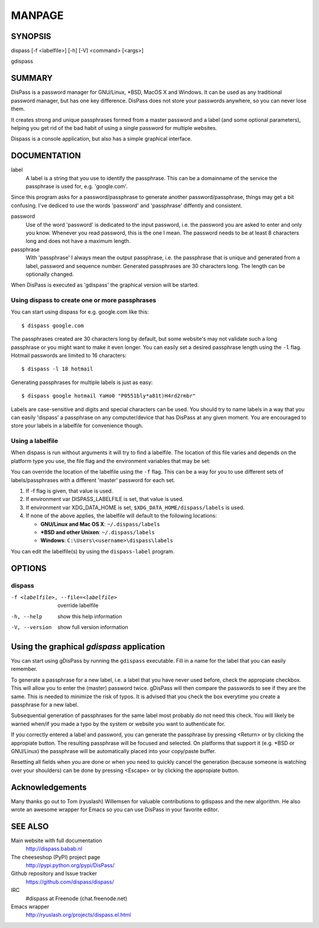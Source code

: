MANPAGE
******************************************************************************

SYNOPSIS
==============================================================================

dispass [-f <labelfile>] [-h] [-V] <command> [<args>]

gdispass


SUMMARY
==============================================================================

DisPass is a password manager for GNU/Linux, \*BSD, MacOS X and Windows. It
can be used as any traditional password manager, but has one key difference.
DisPass does not store your passwords anywhere, so you can never lose them.

It creates strong and unique passphrases formed from a master password and a
label (and some optional parameters), helping you get rid of the bad habit of
using a single password for multiple websites.

Dispass is a console application, but also has a simple graphical interface.


DOCUMENTATION
==============================================================================

label
   A label is a string that you use to identify the passphrase.
   This can be a domainname of the service the passphrase is used for,
   e.g. 'google.com'.

Since this program asks for a password/passphrase to generate another
password/passphrase, things may get a bit confusing. I've dediced to use the
words 'password' and 'passphrase' diffently and consistent.

password
   Use of the word 'password' is dedicated to the input password, i.e. the
   password you are asked to enter and only you know. Whenever you read
   password, this is the one I mean. The password needs to be at least 8
   characters long and does not have a maximum length.

passphrase
   With 'passphrase' I always mean the output passphrase, i.e. the passphrase
   that is unique and generated from a label, password and sequence number.
   Generated passphrases are 30 characters long. The length can be optionally
   changed.

When DisPass is executed as 'gdispass' the graphical version will be started.

Using dispass to create one or more passphrases
-----------------------------------------------

You can start using dispass for e.g. google.com like this::

   $ dispass google.com

The passphrases created are 30 characters long by default, but some
website's may not validate such a long passphrase or you might want to
make it even longer. You can easily set a desired passphrase length
using the ``-l`` flag. Hotmail passwords are limited to 16 characters::

   $ dispass -l 18 hotmail

Generating passphrases for multiple labels is just as easy::

   $ dispass google hotmail YaHo0 "P0551bly*a81t)H4rd2rmbr"

Labels are case-sensitive and digits and special characters can be used.
You should try to name labels in a way that you can easily 'dispass' a
passphrase on any computer/device that has DisPass at any given moment.
You are encouraged to store your labels in a labelfile for convenience
though.

Using a labelfile
-----------------

When dispass is run without arguments it will try to find a labelfile.
The location of this file varies and depends on the platform type you use,
the file flag and the environment variables that may be set:

You can override the location of the labelfile using the ``-f`` flag.
This can be a way for you to use different sets of labels/passphrases
with a different 'master' password for each set.

1. If -f flag is given, that value is used.
2. If environment var DISPASS_LABELFILE is set, that value is used.
3. If environment var XDG_DATA_HOME is set,
   ``$XDG_DATA_HOME/dispass/labels`` is used.

4. If none of the above applies, the labelfile will default to the following
   locations:

   * **GNU/Linux and Mac OS X**: ``~/.dispass/labels``
   * **\*BSD and other Unixen**: ``~/.dispass/labels``
   * **Windows**:   ``C:\Users\<username>\dispass\labels``

You can edit the labelfile(s) by using the ``dispass-label`` program.


OPTIONS
==============================================================================

dispass
-------

-f <labelfile>, --file=<labelfile>  override labelfile
-h, --help                          show this help information
-V, --version                       show full version information


Using the graphical *gdispass* application
==============================================================================

You can start using gDisPass by running the ``gdispass`` executable.
Fill in a name for the label that you can easily remember.

To generate a passphrase for a new label, i.e. a label that you have never
used before, check the appropiate checkbox. This will allow you to enter the
(master) password twice. gDisPass will then compare the passwords to see if
they are the same. This is needed to minimize the risk of typos. It is advised
that you check the box everytime you create a passphrase for a new label.

Subsequential generation of passphrases for the same label most probably do
not need this check. You will likely be warned when/if you made a typo by
the system or website you want to authenticate for.

If you correctly entered a label and password, you can generate the passphrase
by pressing <Return> or by clicking the appropiate button. The resulting
passphrase will be focused and selected. On platforms that support it
(e.g. \*BSD or GNU/Linux) the passphrase will be automatically placed into
your copy/paste buffer.

Resetting all fields when you are done or when you need to quickly cancel the
generation (because someone is watching over your shoulders) can be done by
pressing <Escape> or by clicking the appropiate button.


Acknowledgements
==============================================================================

Many thanks go out to Tom (ryuslash) Willemsen for valuable contributions to
gdispass and the new algorithm. He also wrote an awesome wrapper for Emacs so
you can use DisPass in your favorite editor.


SEE ALSO
==============================================================================

Main website with full documentation
   http://dispass.babab.nl

The cheeseshop (PyPI) project page
   http://pypi.python.org/pypi/DisPass/

Github repository and Issue tracker
   https://github.com/dispass/dispass/

IRC
   #dispass at Freenode (chat.freenode.net)

Emacs wrapper
   http://ryuslash.org/projects/dispass.el.html


.. vim: set et ts=3 sw=3 sts=3 ai:
